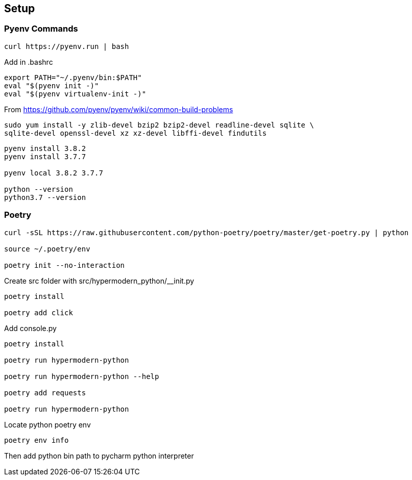 == Setup

=== Pyenv Commands

[code:sh]
----
curl https://pyenv.run | bash
----

Add in .bashrc::
----
export PATH="~/.pyenv/bin:$PATH"
eval "$(pyenv init -)"
eval "$(pyenv virtualenv-init -)"
----

From https://github.com/pyenv/pyenv/wiki/common-build-problems

[code:sh]
----
sudo yum install -y zlib-devel bzip2 bzip2-devel readline-devel sqlite \
sqlite-devel openssl-devel xz xz-devel libffi-devel findutils
----

[code:sh]
----
pyenv install 3.8.2
pyenv install 3.7.7

pyenv local 3.8.2 3.7.7

python --version
python3.7 --version
----

=== Poetry
----
curl -sSL https://raw.githubusercontent.com/python-poetry/poetry/master/get-poetry.py | python

source ~/.poetry/env

poetry init --no-interaction
----

Create src folder with src/hypermodern_python/__init.py

----
poetry install

poetry add click
----

Add console.py

----
poetry install

poetry run hypermodern-python

poetry run hypermodern-python --help

poetry add requests

poetry run hypermodern-python
----

Locate python poetry env
----
poetry env info
----
Then add python bin path to pycharm python interpreter
